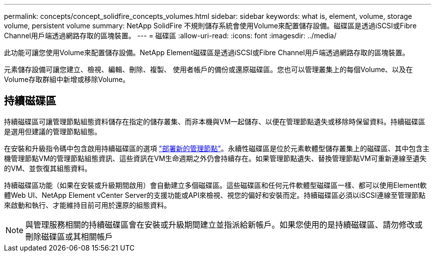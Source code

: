 ---
permalink: concepts/concept_solidfire_concepts_volumes.html 
sidebar: sidebar 
keywords: what is, element, volume, storage volume, persistent volume 
summary: NetApp SolidFire 不規則儲存系統會使用Volume來配置儲存設備。磁碟區是透過iSCSI或Fibre Channel用戶端透過網路存取的區塊裝置。 
---
= 磁碟區
:allow-uri-read: 
:icons: font
:imagesdir: ../media/


[role="lead"]
此功能可讓您使用Volume來配置儲存設備。NetApp Element磁碟區是透過iSCSI或Fibre Channel用戶端透過網路存取的區塊裝置。

元素儲存設備可讓您建立、檢視、編輯、刪除、複製、 使用者帳戶的備份或還原磁碟區。您也可以管理叢集上的每個Volume、以及在Volume存取群組中新增或移除Volume。



== 持續磁碟區

持續磁碟區可讓管理節點組態資料儲存在指定的儲存叢集、而非本機與VM一起儲存、以便在管理節點遺失或移除時保留資料。持續磁碟區是選用但建議的管理節點組態。

在安裝和升級指令碼中包含啟用持續磁碟區的選項 link:../mnode/task_mnode_install.html["部署新的管理節點"]。永續性磁碟區是位於元素軟體型儲存叢集上的磁碟區、其中包含主機管理節點VM的管理節點組態資訊、這些資訊在VM生命週期之外仍會持續存在。如果管理節點遺失、替換管理節點VM可重新連線至遺失的VM、並恢復其組態資料。

持續磁碟區功能（如果在安裝或升級期間啟用）會自動建立多個磁碟區。這些磁碟區和任何元件軟體型磁碟區一樣、都可以使用Element軟體Web UI、NetApp Element vCenter Server的支援功能或API來檢視、視您的偏好和安裝而定。持續磁碟區必須以iSCSI連線至管理節點來啟動和執行、才能維持目前可用於還原的組態資料。


NOTE: 與管理服務相關的持續磁碟區會在安裝或升級期間建立並指派給新帳戶。如果您使用的是持續磁碟區、請勿修改或刪除磁碟區或其相關帳戶
